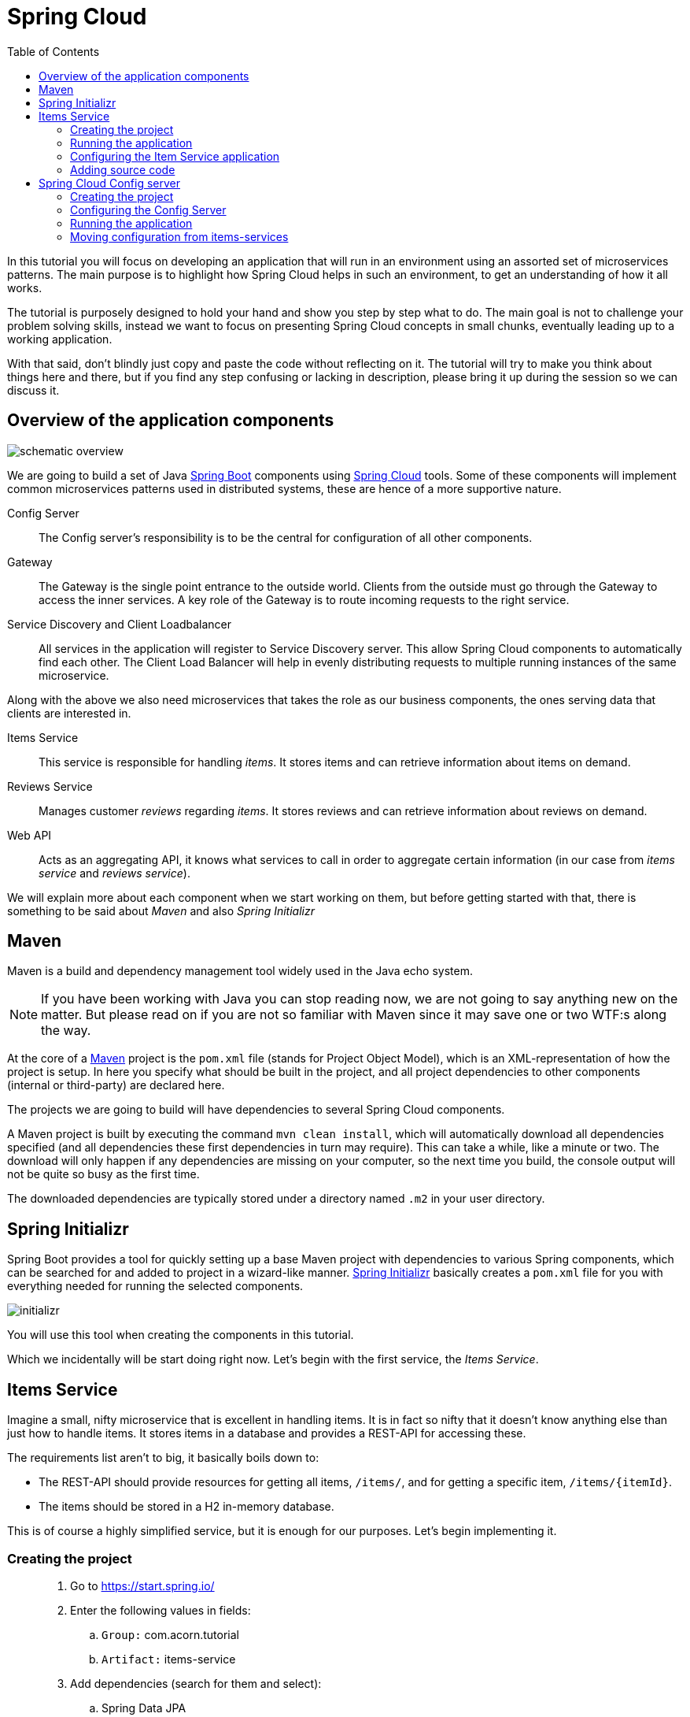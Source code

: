 = Spring Cloud
:toc: left
:imagesdir: images

ifdef::env-github[]
:tip-caption: :bulb:
:note-caption: :information_source:
:important-caption: :heavy_exclamation_mark:
:caution-caption: :fire:
:warning-caption: :warning:
endif::[]

In this tutorial you will focus on developing an application that will run in an environment using an assorted set of microservices patterns. The main purpose is to highlight how Spring Cloud helps in such an environment, to get an understanding of how it all works.

The tutorial is purposely designed to hold your hand and show you step by step what to do. The main goal is not to challenge your problem solving skills, instead we want to focus on presenting Spring Cloud concepts in small chunks, eventually leading up to a working application.

With that said, don’t blindly just copy and paste the code without reflecting on it. The tutorial will try to make you think about things here and there, but if you find any step confusing or lacking in description, please bring it up during the session so we can discuss it.

== Overview of the application components
image::schematic-overview.png[]

We are going to build a set of Java https://spring.io/projects/spring-boot[Spring Boot] components using https://spring.io/projects/spring-cloud[Spring Cloud] tools. Some of these components will implement common microservices patterns used in distributed systems, these are hence of a more supportive nature.

Config Server:: The Config server's responsibility is to be the central for configuration of all other components.

Gateway:: The Gateway is the single point entrance to the outside world. Clients from the outside must go through the Gateway to access the inner services. A key role of the Gateway is to route incoming requests to the right service.

Service Discovery and Client Loadbalancer:: All services in the application will register to Service Discovery server. This allow Spring Cloud components to automatically find each other. The Client Load Balancer will help in evenly distributing requests to multiple running instances of the same microservice.

Along with the above we also need microservices that takes the role as our business components, the ones serving data that clients are interested in.

Items Service:: This service is responsible for handling _items_. It stores items and can retrieve information about items on demand.

Reviews Service:: Manages customer _reviews_ regarding _items_. It stores reviews and can retrieve information about reviews on demand.

Web API:: Acts as an aggregating API, it knows what services to call in order to aggregate certain information (in our case from _items service_ and _reviews service_).



We will explain more about each component when we start working on them, but before getting started with that, there is something to be said about _Maven_ and also _Spring Initializr_

== Maven
Maven is a build and dependency management tool widely used in the Java echo system.

[NOTE]
If you have been working with Java you can stop reading now, we are not going to say anything new on the matter. But please read on if you are not so familiar with Maven since it may save one or two WTF:s along the way.

At the core of a https://maven.apache.org/[Maven] project is the `pom.xml` file (stands for Project Object Model), which is an XML-representation of how the project is setup. In here you specify what should be built in the project, and all project dependencies to other components (internal or third-party) are declared here.

The projects we are going to build will have dependencies to several Spring Cloud components.

A Maven project is built by executing the command `mvn clean install`, which will automatically download all dependencies specified (and all dependencies these first dependencies in turn may require). This can take a while, like a minute or two. The download will only happen if any dependencies are missing on your computer, so the next time you build, the console output will not be quite so busy as the first time.

The downloaded dependencies are typically stored under a directory named `.m2` in your user directory.

== Spring Initializr

Spring Boot provides a tool for quickly setting up a base Maven project with dependencies to various Spring components, which can be searched for and added to project in a wizard-like manner. https://start.spring.io/[Spring Initializr] basically creates a `pom.xml` file for you with everything needed for running the selected components.

image::initializr.png[]

You will use this tool when creating the components in this tutorial.

Which we incidentally will be start doing right now. Let's begin with the first service, the _Items Service_.

== Items Service
Imagine a small, nifty microservice that is excellent in handling items. It is in fact so nifty that it doesn't know anything else than just how to handle items. It stores items in a database and provides a REST-API for accessing these.

The requirements list aren't to big, it basically boils down to:

* The REST-API should provide resources for getting all items, `/items/`, and for getting a specific item, `/items/{itemId}`.

* The items should be stored in a H2 in-memory database.

This is of course a highly simplified service, but it is enough for our purposes. Let's begin implementing it.

=== Creating the project

[quote]
____
. Go to https://start.spring.io/
. Enter the following values in fields:
.. `Group:` com.acorn.tutorial
.. `Artifact:` items-service
. Add dependencies (search for them and select):
.. Spring Data JPA
.. Spring Web
.. Lombok
.. Spring Boot Actuator
.. H2 Database
. Click `Generate the project`
. Open the resulting zip and copy the items-service directory to the root of the project (acorn-microservices-tutorial)
____

Alternative way using IntelliJ:
[quote]
____
. Right-click acorn-microservices-tutorial in the Project pane, select `New -> Module...`
. Select `Spring Initializr`
. In the Project Metadata dialog, enter the following fields:
.. `Group:` com.acorn.tutorial
.. `Artifact:` items-service
. Click `Next`
. Add dependencies (search for them and select):
.. Spring Data JPA
.. Spring Web
.. Lombok
.. Spring Boot Actuator
.. H2 Database
. Click `Next`
. Click `Finish`
____

Now we need to make the copied project into a child-project of the intitial maven project, this means that it is time for edit a couple of pom.xml files.

First of all, edit the newly created child pom.xml to point to the parent pom file:
[quote]
____
. Open `acorn-microservices-tutorial/items-service/pom.xml`
. Change the reference to parent pom as follows:
+
Change
+
[source,xml]
----
    <parent>
        <groupId>org.springframework.boot</groupId>
        <artifactId>spring-boot-starter-parent</artifactId>
        <version>2.1.8.RELEASE</version>
        <relativePath/> <!-- lookup parent from repository -->
    </parent>
    <groupId>com.acorn.tutorial</groupId>
    <artifactId>items-service</artifactId>
    <version>0.0.1-SNAPSHOT</version>

----
to
+
[source,xml]
----
    <parent>
        <groupId>com.acorn.tutorial</groupId>
        <artifactId>acorn-microservices-tutorial</artifactId>
        <version>1.0-SNAPSHOT</version>
    </parent>
    <artifactId>items-service</artifactId>

----
+
Note that _groupId_ and _version_ attributes of items-service can be removed since this project now inherits these attributes from the parent pom.
____

Next edit the parent pom.xml so that it becomes aware of the child project:
[quote]
____
. Open `acorn-microservices-tutorial/pom.xml`
. Add `items-service` as module in the parent pom:
+
Change
+
[source,xml]
----
    <properties>
        <java.version>8</java.version>
        <spring-cloud.version>Greenwich.SR2</spring-cloud.version>
    </properties>

    <dependencyManagement>
        ...
    </dependencyManagement>
----
to
+
[source,xml]
----
    <properties>
        <java.version>8</java.version>
        <spring-cloud.version>Greenwich.SR2</spring-cloud.version>
    </properties>

    <modules>
        <module>items-service</module>
    </modules>

    <dependencyManagement>
        ...
    </dependencyManagement>
----
____

Let's remove some autogenerated files we don't need, delete the following files from project:

- items-service/.mvn (the whole dir)
- items-service/.gitignore
- items-service/HELP.md
- items-service/mvnw
- items-service/mvnw.cmd

Very good. We are now in a position where we should be able to build the Maven project successfully. Do this by running the command
[source, bash]
mvn clean install -DskipTests

Note that you must run the command with the flag `-DskipTests`, if not an autogenerated Spring test will fail.

Expected outcome after running the command:

[source]
----
[INFO] Reactor Summary:
[INFO]
[INFO] acorn-microservices-tutorial ....................... SUCCESS [  0.745 s]
[INFO] items-service ...................................... SUCCESS [  2.767 s]
[INFO] ------------------------------------------------------------------------
[INFO] BUILD SUCCESS
[INFO] ------------------------------------------------------------------------
----

=== Running the application
Ok, the Maven project is now setup and the application has been successfully built. It is actually possible to run it already, even though we haven't added anything that resembles Java code yet.

Run the app by using one of these two options.

Run from IDE:: Both IntelliJ and Eclipse can execute Spring Boot applications, which is the most convenient approach and recommended hereafter.
+
IntelliJ: There should be a Run configuration named `ItemsServiceApplication` already created, available near the top right corner of the IDE. Press the green play-button to start the application. This will build and run the app.
+
Eclipse: TODO

Run from command line:: It is also possible to execute it directly from a command prompt if you fancy:
+
[source, bash]
----
cd acorn-microservices-tutorial/items-service/target

java -jar items-service-1.0-SNAPSHOT.jar
----

The application is up and running successfully if the console output is quite serene (no wild exception or error logs flying around) and if you see this as the last log entry:

[source, bash]
----
2019-09-09 18:53:13.394  INFO 11412 --- [           main] c.a.t.i.ItemsServiceApplication          : Started ItemsServiceApplication in 2.745 seconds (JVM running for 3.475)
----

It also possible to check the health status of the app by accessing http://localhost:8080/actuator/health, which should result in a rather dry but informative JSON-message.

[source, json]
----
{
"status": "UP"
}
----

[NOTE]
====
If you have been glancing the log output, your keen eyes have probably noticed some things that perhaps raises questions. Like the application has been started with a Tomcat running on port 8080, that a JPA EntityManagerFactory has been initialized, and Hibnernate seems to be configured using the dialect org.hibernate.dialect.H2Dialect.

What does all this come from, and why port 8080?

The short answer is: Spring Boot relies heavily on the concept of convention over configuration. We did add a set of Maven dependencies that brings in JPA, Hibernate and H2 (in-memory) DB to the classpath. We didn't configure any of them, so Spring Boot starts them using _sensible_ default values. Port 8080 is also the default value used for Tomcat if nothing else is specified.

This behavior can give Spring Boot an aura of _automagic_, things work even if you don't know why. This is something you may both love and hate (the latter when things go wrong), but it is convenient for quickly spinning up things. It is of course possible to define our own config, as we will do now.
====

=== Configuring the Item Service application

We need to add some configuration to the project, which is typically done in `src/main/resources/application.properties`.

[NOTE]
For now we will add the configuration locally in the project. Later on in the tutorial we will start centralize the configuration and put it into the Config Server instead.

The file `application.properties` is an ordinary properties file as they usually come in the Java echo system, properties are declared in the normal _key=value_ fashion.

Spring also supports files written in yaml-format, which has the benefit of showing the properties more orderly. In this tutorial we will go with yaml-files.

So in order to add the props we want, rename `application.properties` to `application.yml` and add this config to the file:
[source,yml]
----
# This is the name of the application, will later be needed since it will be used by other components in Spring Cloud to identify the application.
spring:
  application:
    name: items-service

  # Enabling h2 console, accessible at http://localhost:8080/h2-console
  # (use JDBC URL: jdbc:h2:mem:testdb, user: sa, password: empty (leave blank))
  h2:
    console:
      enabled: true
  jpa:
    show-sql: false
    properties:
      hibernate:
        format_sql: true
        generate_statistics: false

logging:
  file: /tmp/codingsession/logs/items-service.log
  level:
    ROOT: INFO
    org.hibernate.stat: INFO
    org.hibernate.type: INFO

# The server port to use on startup. This is incidentally the same as the default 8080, but is shown for clarity. If you change the port to any other value, this will be used instead (please go ahead and try if you don't believe us saying so)
server:
  port: 8080
----

=== Adding source code

It is high time to cut the crap and start adding some proper code. We must implement the features needed for serving _Items_.

This is what we should add:

* A model class that will define how an Item object will look like. This will also take the role of an JPA-entity so it can be stored in database.
* A Spring-JPA repository class that will handle the persistence of Item objects.
* A Spring RestController class that will act as the REST-API to the outside, which will provide resources for retrieving _Item_ objects and present them on JSON-format
* A DTO (data transfer object) that represents the JSON reponse

==== Model class
asdasd

[quote]
____
. Create a new package under `items-service/src/main/java/com/acorn/tutorial/itemsservice`, name it `model`
. Add a file named `Items.java` with the below content:
+
[source,java]
----
@Data
@NoArgsConstructor
@Entity
public class Item {

    @Id
    @GeneratedValue(strategy=GenerationType.AUTO)
    private Long id;

    private String name;
}
----
+
Here is a short description of the annotations if you are not familiar with them.
+
|===
|Annotation |Description

|@Data
|Lombok-annotation, does generate getters/setters, toString, equals, hashcode, and a all args constructor

|@NoArgsConstructor
|Lombok-annotation, creates a no arguments constructor, which is needed by JPA.

|@Entity
|JPA-annotation, represents a POJO that can be persisted to database.

|@Id
|JPA-annotation, basically defines the identity of the entity, which will become the primary key in database.

|@GeneratedValue
|JPA-annotation, tells which strategy to use when generating identifier values. _GenerationType.AUTO_ means that we let the JPA-provider (in our case Hibernate) decide which strategy to use.
|===
____

==== Repository class
Next to do is to add the repository class that will help us to store items in the database.
[quote]
____
. Create a new package `items-service/src/main/java/com/acorn/tutorial/itemsservice/repository`
. Add a file named `ItemRepository.java` with the below content:
+
[source,java]
----
@Repository
public interface ItemRepository extends JpaRepository<Item, Long> {

}
----
____

This is actually enough code for making Spring Data JPA setup the database for handling _Item_ objects. The Spring automagic kicks in here. Just the simple act of having the dependencies `org.springframework.boot:spring-boot-starter-data-jpa` and `com.h2database:h2` brought in to the project's classpath, will allow Spring Data JPA to read our entity class and setup the database with the needed table.

You can check this for yourself by starting the application, then browse to http://localhost:8080/h2-console, use JDBC URL: jdbc:h2:mem:testdb and log in using User _sa_ and no password:

image::H2Console.png[]

Once logged in you should be able to see a listing of database tables.

[TIP]
This is not a tutorial in using Spring Data JPA so we will leave it without deeper explanation, but for those interested in details, please see https://dzone.com/articles/spring-data-jpa-1 or visit the official reference at https://docs.spring.io/spring-data/jpa/docs/current/reference/html/

There is one final automagic thing to do before we leave the persistence topic for this time. It would be nice if we could have some dummy data loaded into the system. This can be achieved by simply adding a file named `src/main/resources/data.sql` containing a couple of INSERT statements:

[quote]
____
. Create the file `items-service/src/main/resource/data.sql`
. Add some items:
+
[source,sql]
----
insert into item(id, name) values(1, 'Spoon');
insert into item(id, name) values(2, 'Fork');
insert into item(id, name) values(3, 'Knife');
----
____

That's it! Restart the application, log in to http://localhost:8080/h2-console again and run

[source,sql]
SELECT * FROM ITEM

Now you should see what you expect to see. ;)

So now we do have a database storing _Item_ objects, and the application is connected to it. Spring Data JPA will give us a set of pre-existing methods for  getting data from the database. We will start using these in the next section.

==== RestController class
The purpose of this class is to provide a REST-API to the surrounding microservices environment.

[quote]
____
. Create package `items-service/src/main/java/com/acorn/tutorial/itemsservice/web`
. Add a file named `ItemServiceController.java` with the below content:
+
[source,java]
----
@RestController
public class ItemsServiceController {

    private static final Logger LOGGER = LoggerFactory.getLogger(ItemsServiceController.class);

    private ItemRepository itemRepository;

    private Environment environment;

    @Autowired
    public ItemsServiceController(ItemRepository itemRepository, Environment environment) {
        this.itemRepository = itemRepository;
        this.environment = environment;
    }

    @GetMapping(path = "/items", produces = "application/json")
    public List<ItemDto> getAllItems() {
        return itemRepository.findAll().stream()
                .map(this::toItemDto)
                .collect(Collectors.toList());
    }

    @GetMapping(path = "/items/{id}", produces = "application/json")
    public ItemDto getItem(@PathVariable Long id) {
        Item item = itemRepository.findById(id)
                .orElseThrow(() -> new ItemNotFoundException(id));

        return toItemDto(item);
    }

    private ItemDto toItemDto(Item item) {
        int port = Integer.parseInt(environment.getProperty("local.server.port", "0"));
        final ItemDto itemDto = ItemDto.of(item, port);
        LOGGER.info(String.format("Returning %s", itemDto));
        return itemDto;
    }
}
----
____

The above code creates a Spring REST controller providing the resource endpoints `GET /items` and `GET /items/{id}`. The previously created `Item` and `ItemRepository` classes are used here. Pay close attention to the `itemRepository.findAll()` and `itemRepository.findById(id)` methods, which are provided to us through Spring Data JPA.

Right now the code does not compile, a couple of classes are still missing. Let's create them while we are at it.

==== ItemDto
The ItemDto is just a POJO that represents the JSON structure to send out to callers of the REST API.

[quote]
____
. Create file `items-service/src/main/java/com/acorn/tutorial/itemsservice/web/ItemDto.java`
. Add this code:
+
[source,java]
----
@Data
@AllArgsConstructor
public class ItemDto {

    private Long id;
    private String name;
    private int port;

    public static ItemDto of(Item item, int port) {
        return new ItemDto(item.getId(), item.getName(), port);
    }
}
----
____

==== ItemNotFoundException and ItemNotFoundAdvice
The final classes to add in order to get everything under control are the `ItemNotFoundException` class that is thrown when an `Item` cannot be found, and the `ItemNotFoundAdvice` class that will handle the exception and produce the appropriate response status code to send back to client.

[quote]
____
. Create new file `items-service/src/main/java/com/acorn/tutorial/itemsservice/web/ItemNotFoundException.java`
+
[source,java]
----
public class ItemNotFoundException extends RuntimeException {
    public ItemNotFoundException(Long id) {
        super(String.format("Failed to find item with id: %d", id));
    }
}
----
____

[quote]
____
. Create new file `items-service/src/main/java/com/acorn/tutorial/itemsservice/web/ItemNotFoundAdvice.java`
+
[source,java]
----
@ControllerAdvice
public class ItemNotFoundAdvice {

    @ResponseBody
    @ExceptionHandler(ItemNotFoundException.class)
    @ResponseStatus(HttpStatus.NOT_FOUND)
    public String itemNotFoundHandler(ItemNotFoundException ex) {
        return ex.getMessage();
    }
}
----
____

This work pretty much sums it up. We now have our small and astoundingly simple microservice in place, ready to serve items to interested clients.

Please start the application and verify that it works by accessing it via

* http://localhost:8080/items
* http://localhost:8080/items/1
* http://localhost:8080/items/2
* http://localhost:8080/items/3
* http://localhost:8080/items/99

You should be able to see the all items from database (unless item with number 99, since it is not there).

[source,json]
----
[
    {
        "id": 1,
        "name": "Spoon",
        "port": 8080
    },
    {
        "id": 2,
        "name": "Fork",
        "port": 8080
    },
    {
        "id": 3,
        "name": "Knife",
        "port": 8080
    }
]
----

Let us take a step back and assess where we are right now. We have created a microservice with some simple features. It is fun that it works, but so far we haven't used any of the tools in Spring Cloud to start leveraging the microservices patterns we are interested in.

Take a short leg stretcher and come back when you are ready to start work in the Config Server.

== Spring Cloud Config server

This is how https://spring.io/projects/spring-cloud-config summarizes the config server:

_"Spring Cloud Config provides server and client-side support for externalized configuration in a distributed system. With the Config Server you have a central place to manage external properties for applications across all environments"_

Any Spring Boot application (like for instance the recently created `items-service`) that declares dependency to _Spring Boot Actuator_ and _Spring Config Client_, will automatically try to contact a config server on http://localhost:8888 for retrieving it's configuration.

The default implementation of the server storage backend uses git for managing configuration files. There are other options as well, such as database storage or local files. In this tutorial we will store the config as local files.

[TIP]
====
More on storage for the interested and wicked: https://cloud.spring.io/spring-cloud-config/reference/html/#_environment_repository

Link to complete reference: https://cloud.spring.io/spring-cloud-config/reference/html/
====

Our job here is to (A) setup a Config Server, and (B) move the configuration from `items-services` into the Config Server instead.

=== Creating the project

[quote]
____
. Go to https://start.spring.io/ (or use IntelliJ `New -> Module... -> Spring Initializr`)
. Enter the following values in fields:
.. `Group:` com.acorn.tutorial
.. `Artifact:` config-server
. Add dependencies (search for them and select):
.. Config Server
.. Spring Boot Actuator
. Click `Generate the project`
. If using https://start.spring.io: open the resulting zip and copy the items-service directory to the root of the project (acorn-microservices-tutorial)
____

[TIP]
====
If you are using IntelliJ and dialog saying "Multiple Spring Boot run configurations were detected" pops up, then click "Show run configurations in Services".

image::multiple-spring-boot.png[]

This will make it easier when starting and stopping several services at once.
====

Again, let's remove some autogenerated files we don't need, delete the following files from project:

- items-service/.mvn (the whole dir)
- items-service/.gitignore
- items-service/HELP.md
- items-service/mvnw
- items-service/mvnw.cmd

Edit the `pom.xml` in a similar fashion as we did for the item-service:
[quote]
____
. Open `acorn-microservices-tutorial/config-server/pom.xml`
. Change the reference to parent pom as follows:
+
Change
+
[source,xml]
----
    <parent>
        <groupId>org.springframework.boot</groupId>
        <artifactId>spring-boot-starter-parent</artifactId>
        <version>2.1.8.RELEASE</version>
        <relativePath/> <!-- lookup parent from repository -->
    </parent>
    <groupId>com.acorn.tutorial</groupId>
    <artifactId>config-server</artifactId>
    <version>0.0.1-SNAPSHOT</version>

----
to
+
[source,xml]
----
    <parent>
        <artifactId>acorn-microservices-tutorial</artifactId>
        <groupId>com.acorn.tutorial</groupId>
        <version>1.0-SNAPSHOT</version>
    </parent>

    <artifactId>config-server</artifactId>
----
+
Note that _groupId_ and _version_ attributes of items-service can be removed since this project now inherits these attributes from the parent pom.
+
Also remove the `<dependencyManagement>..</dependencyManagement>` and `<build>..</build>` completely.
____

Next edit the parent pom.xml so that it becomes aware of the child project:
[quote]
____
. Open `acorn-microservices-tutorial/pom.xml`
. Add `config-server` to the modules list in the parent pom:
+
[source,xml]
----
    ...

    <modules>
        <module>config-server</module>
        <module>items-service</module>
    </modules>

    ...
----
____

Build the project to verify that all is glued together correctly, and for downloading dependencies:
[source, bash]
mvn clean install -DskipTests

Note that you must run the command with the flag `-DskipTests`, if not an autogenerated Spring test will fail.

Expected outcome after running the command:

[source]
----
[INFO] Reactor Summary:
[INFO]
[INFO] acorn-microservices-tutorial ....................... SUCCESS [  0.741 s]
[INFO] config-server ...................................... SUCCESS [  1.596 s]
[INFO] items-service ...................................... SUCCESS [  1.928 s]
[INFO] ------------------------------------------------------------------------
[INFO] BUILD SUCCESS
[INFO] ------------------------------------------------------------------------
----

=== Configuring the Config Server

Yada yada

.Content of bootstrap.yml
[source,yml]
----
spring:
  application:
    name: config-server

  # Activating the built-in profile named "native", allows us to use local files
  # as configuration storage instead
  profiles:
    active: native

  # Setting the search location for "native" to directory "config" on classpath
  # (the source config files will go under src/main/resources/config)
  cloud:
    config:
      server:
        native:
          search-locations: classpath:/config

server:
  port: 8888
----

=== Running the application

Run the app by using one of these two options.

Run from IDE:: Both IntelliJ and Eclipse can execute Spring Boot applications, which is the most convenient approach and recommended hereafter.
+
IntelliJ: There should be a Run configuration named `ConfigServerApplication` in the Services pane. Mark it and press the green play-button to start the application. This will build and run the app.
+
image::config-server-in-services.png[]
+
Eclipse: TODO

Run from command line:: It is also possible to execute it directly from a command prompt:
+
[source, bash]
----
cd acorn-microservices-tutorial/config-server/target

java -jar config-server-1.0-SNAPSHOT.jar
----

=== Moving configuration from items-services